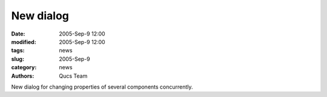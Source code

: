 New dialog
##########

:date: 2005-Sep-9 12:00
:modified: 2005-Sep-9 12:00
:tags: news
:slug: 2005-Sep-9
:category: news
:authors: Qucs Team

New dialog for changing properties of several components concurrently.


